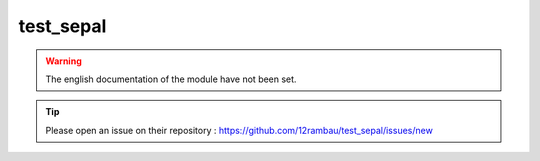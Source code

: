 test_sepal
==========

.. warning::

    The english documentation of the module have not been set.

.. tip::

    Please open an issue on their repository : https://github.com/12rambau/test_sepal/issues/new